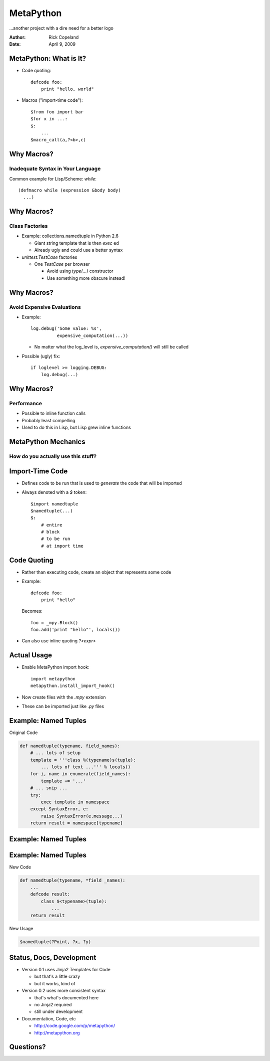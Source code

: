 ============
 MetaPython
============

.. image:: ../../../images/Ouroboros.png
   :height: 200
   :alt: Ouroboros
   :align: center

...another project with a dire need for a better logo

:Author: Rick Copeland
:Date: April 9, 2009

MetaPython: What is It?
=======================

.. class:: incremental

* Code quoting::

     defcode foo:
         print "hello, world"

* Macros ("import-time code")::

     $from foo import bar
     $for x in ...:
     $:
         ...
     $macro_call(a,?<b>,c)

Why Macros?
===========

Inadequate Syntax in Your Language
----------------------------------

.. class:: incremental

.. container::

   Common example for Lisp/Scheme: `while`::

      (defmacro while (expression &body body)
        ...)

.. container::
   :class: incremental

   .. figure:: ../../../images/already_got_one.jpg
       :height: 150
       :alt: Already got one
       :align: center
       :class: incremental
       
       I told him we already got one!

Why Macros?
===========

Class Factories
---------------

.. class:: incremental

* Example: collections.namedtuple in Python 2.6

  .. class:: incremental

  * Giant string template that is then `exec` ed

  * Already ugly and could use a better syntax

* `unittest.TestCase` factories

  .. class:: incremental

  * One `TestCase` per browser

    .. class:: incremental

    * Avoid using `type(...)` constructor

    * Use something more obscure instead!

Why Macros? 
============

Avoid Expensive Evaluations
---------------------------

.. class:: incremental

* Example::

       log.debug('Some value: %s', 
                 expensive_computation(...))

  * No matter what the log_level is, `expensive_computation()` will still be
    called

* Possible (ugly) fix::

      if loglevel >= logging.DEBUG: 
          log.debug(...)

Why Macros?
===========

Performance
-----------

.. class:: incremental

* Possible to inline function calls

* Probably least compelling

* Used to do this in Lisp, but Lisp grew inline functions

MetaPython Mechanics
====================

How do you actually use this stuff?
-----------------------------------

Import-Time Code
================

.. class:: incremental

* Defines code to be run that is used to *generate* the code that will be
  imported

* Always denoted with a `$` token::

      $import namedtuple
      $namedtuple(...)
      $:
          # entire
          # block 
          # to be run
          # at import time

Code Quoting
============

.. class:: incremental

* Rather than executing code, create an object that represents some code

* Example::

      defcode foo:
          print "hello"

  Becomes::

      foo = _mpy.Block()
      foo.add('print "hello"', locals())

* Can also use inline quoting `?<expr>`

Actual Usage
============

.. class:: incremental

* Enable MetaPython import hook::

      import metapython
      metapython.install_import_hook()

* Now create files with the `.mpy` extension

* These can be imported just like `.py` files

Example: Named Tuples
=====================

Original Code

.. sourcecode:: python

    def namedtuple(typename, field_names):
        # ... lots of setup
        template = '''class %(typename)s(tuple):
            ... lots of text ...''' % locals()
        for i, name in enumerate(field_names):
            template += '...'
        # ... snip ...
        try:
            exec template in namespace
        except SyntaxError, e:
            raise SyntaxError(e.message...)
        return result = namespace[typename]

Example: Named Tuples
=====================

.. container::
   :class: incremental

   Original Usage::

       Point = namedtuple('Point', 'x y')

.. container::
   :class: incremental

   Easy to get wrong::

       MyPoint = namedtuple('Point', 'x y')

Example: Named Tuples
=====================

New Code

.. sourcecode:: python

   def namedtuple(typename, *field _names):
       ...
       defcode result:
           class $<typename>(tuple):
               ...
       return result

New Usage

.. sourcecode:: python

    $namedtuple(?Point, ?x, ?y)

Status, Docs, Development
==========================

.. class:: incremental

* Version 0.1 uses Jinja2 Templates for Code

  .. class:: incremental

  * but that's a little crazy

  * but it works, kind of

* Version 0.2 uses more consistent syntax

  .. class:: incremental

  * that's what's documented here

  * no Jinja2 required

  * still under development

* Documentation, Code, etc

  * http://code.google.com/p/metapython/
  * http://metapython.org

Questions?
==========



